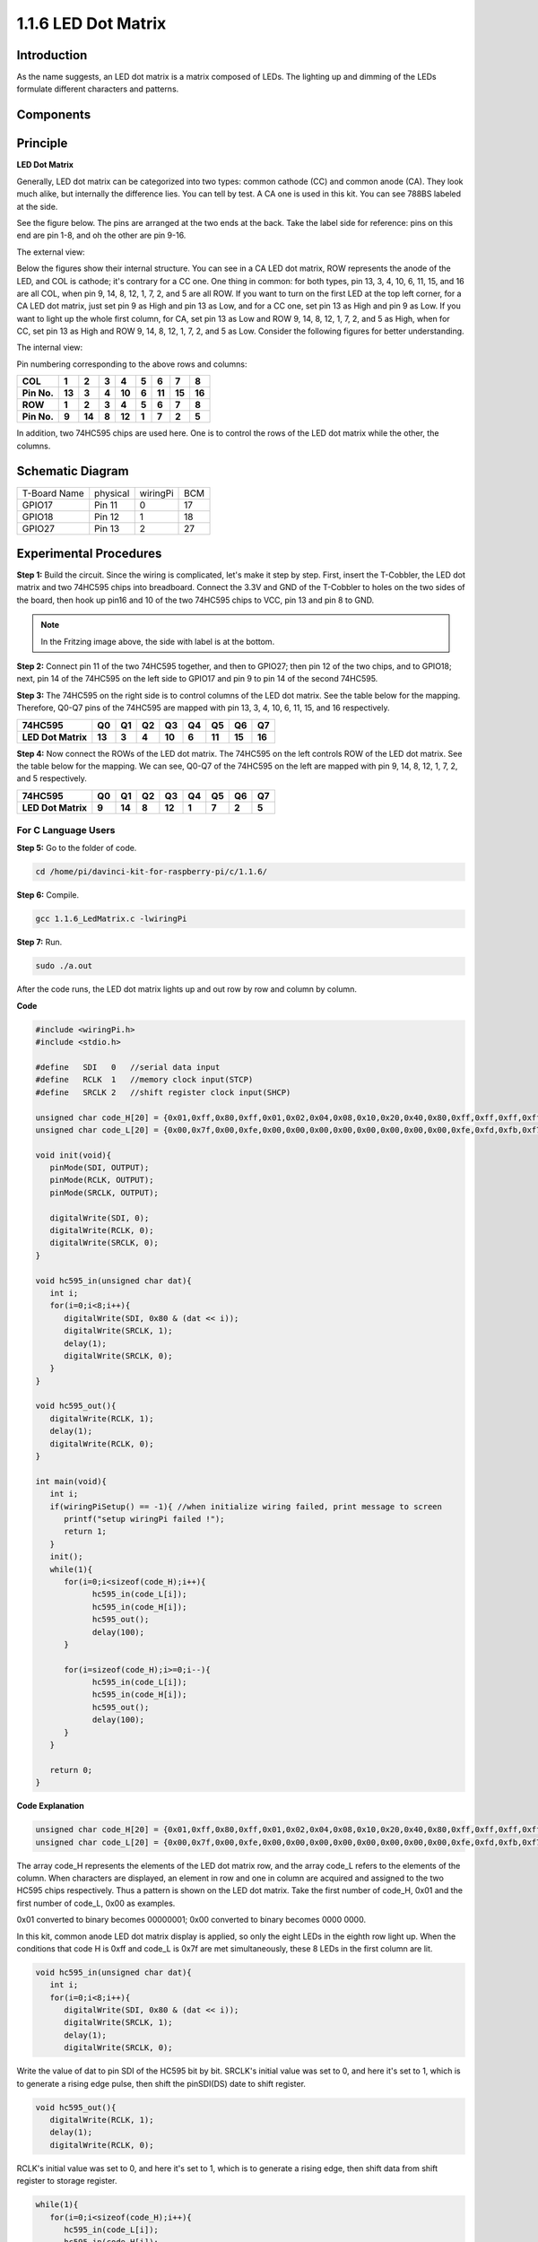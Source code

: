 1.1.6 LED Dot Matrix
=====================

Introduction
--------------------

As the name suggests, an LED dot matrix is a matrix composed of LEDs.
The lighting up and dimming of the LEDs formulate different characters
and patterns.

Components
------------------

.. image:: media/list_dot.png

Principle
----------------

**LED Dot Matrix**

Generally, LED dot matrix can be categorized into two types: common
cathode (CC) and common anode (CA). They look much alike, but internally
the difference lies. You can tell by test. A CA one is used in this kit.
You can see 788BS labeled at the side.

See the figure below. The pins are arranged at the two ends at the back.
Take the label side for reference: pins on this end are pin 1-8, and oh
the other are pin 9-16.

The external view:

.. image:: media/image84.png


Below the figures show their internal structure. You can see in a CA LED
dot matrix, ROW represents the anode of the LED, and COL is cathode;
it's contrary for a CC one. One thing in common: for both types, pin 13,
3, 4, 10, 6, 11, 15, and 16 are all COL, when pin 9, 14, 8, 12, 1, 7, 2,
and 5 are all ROW. If you want to turn on the first LED at the top left
corner, for a CA LED dot matrix, just set pin 9 as High and pin 13 as
Low, and for a CC one, set pin 13 as High and pin 9 as Low. If you want
to light up the whole first column, for CA, set pin 13 as Low and ROW 9,
14, 8, 12, 1, 7, 2, and 5 as High, when for CC, set pin 13 as High and
ROW 9, 14, 8, 12, 1, 7, 2, and 5 as Low. Consider the following figures
for better understanding.

The internal view:

.. image:: media/image85.png

Pin numbering corresponding to the above rows and columns:

=========== ====== ====== ===== ====== ===== ====== ====== ======
**COL**     **1**  **2**  **3** **4**  **5** **6**  **7**  **8**
**Pin No.** **13** **3**  **4** **10** **6** **11** **15** **16**
**ROW**     **1**  **2**  **3** **4**  **5** **6**  **7**  **8**
**Pin No.** **9**  **14** **8** **12** **1** **7**  **2**  **5**
=========== ====== ====== ===== ====== ===== ====== ====== ======

In addition, two 74HC595 chips are used here. One is to control the rows
of the LED dot matrix while the other, the columns.

Schematic Diagram
-----------------------

============ ======== ======== ===
T-Board Name physical wiringPi BCM
GPIO17       Pin 11   0        17
GPIO18       Pin 12   1        18
GPIO27       Pin 13   2        27
============ ======== ======== ===

.. image:: media/schematic_dot.png

Experimental Procedures
----------------------------

**Step 1:** Build the circuit. Since the wiring is complicated, let's
make it step by step. First, insert the T-Cobbler, the LED dot matrix
and two 74HC595 chips into breadboard. Connect the 3.3V and GND of the
T-Cobbler to holes on the two sides of the board, then hook up pin16 and
10 of the two 74HC595 chips to VCC, pin 13 and pin 8 to GND.

.. note::
   In the Fritzing image above, the side with label is at the bottom.

.. image:: media/image87.png

**Step 2:** Connect pin 11 of the two 74HC595 together, and then to
GPIO27; then pin 12 of the two chips, and to GPIO18; next, pin 14 of the
74HC595 on the left side to GPIO17 and pin 9 to pin 14 of the second
74HC595.

.. image:: media/image88.png


**Step 3:** The 74HC595 on the right side is to control columns of the
LED dot matrix. See the table below for the mapping. Therefore, Q0-Q7
pins of the 74HC595 are mapped with pin 13, 3, 4, 10, 6, 11, 15, and 16
respectively.

+--------------------+--------+--------+--------+--------+--------+--------+--------+--------+
| **74HC595**        | **Q0** | **Q1** | **Q2** | **Q3** | **Q4** | **Q5** | **Q6** | **Q7** |
+--------------------+--------+--------+--------+--------+--------+--------+--------+--------+
| **LED Dot Matrix** | **13** | **3**  | **4**  | **10** | **6**  | **11** | **15** | **16** |
+--------------------+--------+--------+--------+--------+--------+--------+--------+--------+

.. image:: media/image89.png


**Step 4:** Now connect the ROWs of the LED dot matrix. The 74HC595 on
the left controls ROW of the LED dot matrix. See the table below for the
mapping. We can see, Q0-Q7 of the 74HC595 on the left are mapped with
pin 9, 14, 8, 12, 1, 7, 2, and 5 respectively.

+--------------------+--------+--------+--------+--------+--------+--------+--------+--------+
| **74HC595**        | **Q0** | **Q1** | **Q2** | **Q3** | **Q4** | **Q5** | **Q6** | **Q7** |
+--------------------+--------+--------+--------+--------+--------+--------+--------+--------+
| **LED Dot Matrix** | **9**  | **14** | **8**  | **12** | **1**  | **7**  | **2**  | **5**  |
+--------------------+--------+--------+--------+--------+--------+--------+--------+--------+

.. image:: media/image90.png

For C Language Users
^^^^^^^^^^^^^^^^^^^^^

**Step 5:** Go to the folder of code.

.. raw:: html

   <run></run>

.. code-block::

   cd /home/pi/davinci-kit-for-raspberry-pi/c/1.1.6/

**Step 6:** Compile.

.. raw:: html

   <run></run>

.. code-block::

   gcc 1.1.6_LedMatrix.c -lwiringPi

**Step 7:** Run.

.. raw:: html

   <run></run>

.. code-block::

   sudo ./a.out

After the code runs, the LED dot matrix lights up and out row by row and column by column.


**Code**

.. code-block:: c

   #include <wiringPi.h>
   #include <stdio.h>

   #define   SDI   0   //serial data input
   #define   RCLK  1   //memory clock input(STCP)
   #define   SRCLK 2   //shift register clock input(SHCP)

   unsigned char code_H[20] = {0x01,0xff,0x80,0xff,0x01,0x02,0x04,0x08,0x10,0x20,0x40,0x80,0xff,0xff,0xff,0xff,0xff,0xff,0xff,0xff};
   unsigned char code_L[20] = {0x00,0x7f,0x00,0xfe,0x00,0x00,0x00,0x00,0x00,0x00,0x00,0x00,0xfe,0xfd,0xfb,0xf7,0xef,0xdf,0xbf,0x7f};

   void init(void){
      pinMode(SDI, OUTPUT); 
      pinMode(RCLK, OUTPUT);
      pinMode(SRCLK, OUTPUT);

      digitalWrite(SDI, 0);
      digitalWrite(RCLK, 0);
      digitalWrite(SRCLK, 0);
   }

   void hc595_in(unsigned char dat){
      int i;
      for(i=0;i<8;i++){
         digitalWrite(SDI, 0x80 & (dat << i));
         digitalWrite(SRCLK, 1);
         delay(1);
         digitalWrite(SRCLK, 0);
      }
   }

   void hc595_out(){
      digitalWrite(RCLK, 1);
      delay(1);
      digitalWrite(RCLK, 0);
   }

   int main(void){
      int i;
      if(wiringPiSetup() == -1){ //when initialize wiring failed, print message to screen
         printf("setup wiringPi failed !");
         return 1;
      }
      init();
      while(1){
         for(i=0;i<sizeof(code_H);i++){
               hc595_in(code_L[i]);
               hc595_in(code_H[i]);
               hc595_out();
               delay(100);
         }

         for(i=sizeof(code_H);i>=0;i--){
               hc595_in(code_L[i]);
               hc595_in(code_H[i]);
               hc595_out();
               delay(100);
         }
      }

      return 0;
   }

**Code Explanation**

.. code-block:: c

   unsigned char code_H[20] = {0x01,0xff,0x80,0xff,0x01,0x02,0x04,0x08,0x10,0x20,0x40,0x80,0xff,0xff,0xff,0xff,0xff,0xff,0xff,0xff};
   unsigned char code_L[20] = {0x00,0x7f,0x00,0xfe,0x00,0x00,0x00,0x00,0x00,0x00,0x00,0x00,0xfe,0xfd,0xfb,0xf7,0xef,0xdf,0xbf,0x7f};

The array code_H represents the elements of the LED dot matrix row, and the array code_L refers to the elements of the column. When characters are displayed, an element in row and one in column are acquired and assigned to the two HC595 chips respectively. Thus a pattern is shown on the LED dot matrix.
Take the first number of code_H, 0x01 and the first number of code_L, 0x00 as examples.

0x01 converted to binary becomes 00000001; 0x00 converted to binary becomes 0000 0000.

In this kit, common anode LED dot matrix display is applied, so only the eight LEDs in the eighth row light up. 
When the conditions that code H is 0xff and code_L is 0x7f are met simultaneously, these 8 LEDs in the first column are lit.

.. image:: media/anode_table.png

.. code-block:: c

   void hc595_in(unsigned char dat){
      int i;
      for(i=0;i<8;i++){
         digitalWrite(SDI, 0x80 & (dat << i));
         digitalWrite(SRCLK, 1);
         delay(1);
         digitalWrite(SRCLK, 0);

Write the value of dat to pin SDI of the HC595 bit by bit. SRCLK's initial value was set to 0, and here it's set to 1, which is to generate a rising edge pulse, then shift the pinSDI(DS) date to shift register.

.. code-block:: c

   void hc595_out(){
      digitalWrite(RCLK, 1);
      delay(1);
      digitalWrite(RCLK, 0);

RCLK's initial value was set to 0, and here it's set to 1, which is to generate a rising edge, then shift data from shift register to storage register.       

.. code-block:: c

   while(1){
      for(i=0;i<sizeof(code_H);i++){
         hc595_in(code_L[i]);
         hc595_in(code_H[i]);
         hc595_out();
         delay(100);
      }
   }

In this loop, these 20  elements in the two arrays, code_L and code_H will be uploaded to the two 74HC595 chip one by one. Then call the function, hc595_out() to shift data from shift register to storage register. 

For Python Language Users
^^^^^^^^^^^^^^^^^^^^^^^^^^^^^^

**Step 5:** Get into the folder of code.

.. raw:: html

   <run></run>

.. code-block::

   cd /home/pi/davinci-kit-for-raspberry-pi/python

**Step 6:** Run.

.. raw:: html

   <run></run>

.. code-block::

   sudo python3 1.1.6_LedMatrix.py

After the code runs, the LED dot matrix lights up and out row by row and column by column.

**Code**

.. code-block:: python

   import RPi.GPIO as GPIO
   import time
   SDI   = 17
   RCLK  = 18
   SRCLK = 27

   # we use BX matrix, ROW for anode, and COL for cathode
   # ROW  ++++
   code_H = [0x01,0xff,0x80,0xff,0x01,0x02,0x04,0x08,0x10,0x20,0x40,0x80,0xff,0xff,0xff,0xff,0xff,0xff,0xff,0xff]
   # COL  ----
   code_L = [0x00,0x7f,0x00,0xfe,0x00,0x00,0x00,0x00,0x00,0x00,0x00,0x00,0xfe,0xfd,0xfb,0xf7,0xef,0xdf,0xbf,0x7f]

   def setup():
      GPIO.setmode(GPIO.BCM)    # Number GPIOs by its BCM location
      GPIO.setup(SDI, GPIO.OUT)
      GPIO.setup(RCLK, GPIO.OUT)
      GPIO.setup(SRCLK, GPIO.OUT)
      GPIO.output(SDI, GPIO.LOW)
      GPIO.output(RCLK, GPIO.LOW)
      GPIO.output(SRCLK, GPIO.LOW)

   # Shift the data to 74HC595
   def hc595_shift(dat):
      for bit in range(0, 8):
         GPIO.output(SDI, 0x80 & (dat << bit))
         GPIO.output(SRCLK, GPIO.HIGH)
         time.sleep(0.001)
         GPIO.output(SRCLK, GPIO.LOW)
      GPIO.output(RCLK, GPIO.HIGH)
      time.sleep(0.001)
      GPIO.output(RCLK, GPIO.LOW)

   def main():
      while True:
         for i in range(0, len(code_H)):
            hc595_shift(code_L[i])
            hc595_shift(code_H[i])
            time.sleep(0.1)

         for i in range(len(code_H)-1, -1, -1):
            hc595_shift(code_L[i])
            hc595_shift(code_H[i])
            time.sleep(0.1)

   def destroy():
      GPIO.cleanup()

   if __name__ == '__main__':
      setup()
      try:
         main()
      except KeyboardInterrupt:
         destroy()

**Code Explanation**

.. code-block:: python

   code_H = [0x01,0xff,0x80,0xff,0x01,0x02,0x04,0x08,0x10,0x20,0x40,0x80,0xff,0xff,0xff,0xff,0xff,0xff,0xff,0xff]
   code_L = [0x00,0x7f,0x00,0xfe,0x00,0x00,0x00,0x00,0x00,0x00,0x00,0x00,0xfe,0xfd,0xfb,0xf7,0xef,0xdf,0xbf,0x7f]

The array code_H represents the elements of the matix row, and the array code_L refers to the elements of the column. When characters are displayed, an element in row and one in column are acquired and assigned to the two HC595 chips respectively. Thus a pattern is shown on the LED dot  matrix.
Take the first number of code_H, 0x01 and the first number of code_L, 0x00 as examples.

0x01 converted to binary becomes 00000001; 0x00 converted to binary becomes 0000 0000.

In this kit, common anode LED dot matrix is applied, so only the eight LEDs in the eighth row light up. 
When the conditions that code H is 0xff and code_L is 0x7f are met simultaneously, these 8 LEDs in the first column are lit.
							
.. image:: media/anode_table.png

.. code-block:: python

   for i in range(0, len(code_H)):
      hc595_shift(code_L[i])
      hc595_shift(code_H[i])

In this loop, these 20 elements in the two arrays, code_L and code_H will be uploaded to the HC595 chip one by one. 

.. note::
   If you want to display characters on the LED dot matrix, please refer to a python code: https://github.com/sunfounder/SunFounder_Dot_Matrix

Phenomenon Picture
-----------------------

.. image:: media/image91.jpeg

